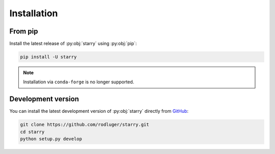 Installation
============

From pip
--------

Install the latest release of :py:obj:`starry` using :py:obj:`pip`:

.. code-block:: bash

    pip install -U starry


.. note ::

    Installation via ``conda-forge`` is no longer supported.


Development version
-------------------

You can install the latest development version of :py:obj:`starry` directly
from `GitHub <https://github.com/rodluger/starry>`_:

.. code-block:: bash

    git clone https://github.com/rodluger/starry.git
    cd starry
    python setup.py develop

